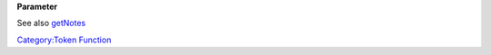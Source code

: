 .. contents::
   :depth: 3
..

.. raw:: mediawiki

   {{stub}}

.. raw:: mediawiki

   {{MacroFunction
   |name=setNotes
   |version=1.3b48
   |description=
   Sets the [[Token:notes|notes]] of the [[Current_Token|Current Token]]. 

   |usage=
   <source lang="mtmacro" line>
   setNotes(notes)
   setNotes(notes, id)
   setNotes(notes, id, mapname)
   </source>
   }}

**Parameter**

See also `getNotes <getNotes>`__

`Category:Token Function <Category:Token_Function>`__
